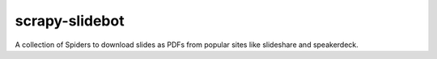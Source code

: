 scrapy-slidebot
===============

A collection of Spiders to download slides as PDFs from popular sites like slideshare and speakerdeck.
